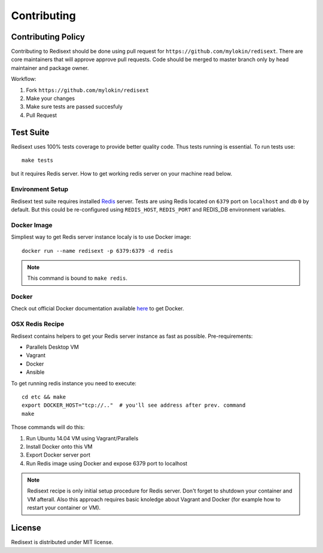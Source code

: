 Contributing
============

Contributing Policy
-------------------

Contributing to Redisext should be done using pull request for
``https://github.com/mylokin/redisext``. There are core maintainers that will
approve approve pull requests. Code should be merged to master branch only by
head maintainer and package owner.

Workflow:

#. Fork ``https://github.com/mylokin/redisext``
#. Make your changes
#. Make sure tests are passed succesfuly
#. Pull Request


Test Suite
----------

Redisext uses 100% tests coverage to provide better quality code. Thus tests
running is essential. To run tests use::

   make tests

but it requires Redis server. How to get working redis server on your machine
read below.


Environment Setup
^^^^^^^^^^^^^^^^^

Redisext test suite requires installed `Redis <http://redis.io>`_ server.
Tests are using Redis located on ``6379`` port on ``localhost`` and db ``0`` by
default. But this could be re-configured using ``REDIS_HOST``, ``REDIS_PORT``
and REDIS_DB environment variables.

Docker Image
^^^^^^^^^^^^

Simpliest way to get Redis server instance localy is to use Docker image::

   docker run --name redisext -p 6379:6379 -d redis

.. note::
   This command is bound to ``make redis``.

Docker
^^^^^^

Check out official Docker documentation available
`here <https://docs.docker.com>`_ to get Docker.

OSX Redis Recipe
^^^^^^^^^^^^^^^^

Redisext contains helpers to get your Redis server instance as fast as possible.
Pre-requirements:

* Parallels Desktop VM
* Vagrant
* Docker
* Ansible

To get running redis instance you need to execute::

   cd etc && make
   export DOCKER_HOST="tcp://.."  # you'll see address after prev. command
   make

Those commands will do this:

#. Run Ubuntu 14.04 VM using Vagrant/Parallels
#. Install Docker onto this VM
#. Export Docker server port
#. Run Redis image using Docker and expose 6379 port to localhost

.. note::

   Redisext recipe is only initial setup procedure for Redis server.
   Don't forget to shutdown your container and VM afterall.
   Also this approach requires basic knoledge about Vagrant and Docker
   (for example how to restart your container or VM).


License
-------

Redisext is distributed under MIT license.
